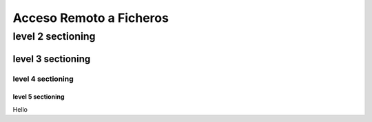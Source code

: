 ========================
Acceso Remoto a Ficheros
========================

level 2 sectioning
==================

level 3 sectioning
------------------

level 4 sectioning
~~~~~~~~~~~~~~~~~~

level 5 sectioning
^^^^^^^^^^^^^^^^^^

Hello

